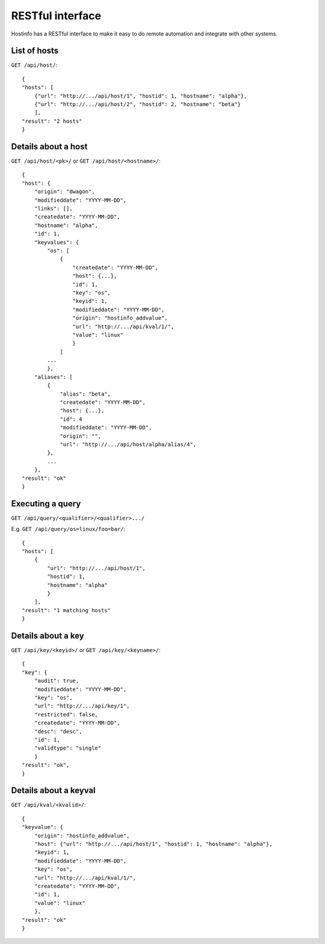 RESTful interface
*****************

Hostinfo has a RESTful interface to make it easy to do remote automation and integrate with other systems.

List of hosts
^^^^^^^^^^^^^

``GET /api/host/``::

    {
    "hosts": [
        {"url": "http://.../api/host/1", "hostid": 1, "hostname": "alpha"},
        {"url": "http://.../api/host/2", "hostid": 2, "hostname": "beta"}
        ],
    "result": "2 hosts"
    }

Details about a host
^^^^^^^^^^^^^^^^^^^^

``GET /api/host/<pk>/`` or ``GET /api/host/<hostname>/``::

    {
    "host": {
        "origin": "dwagon",
        "modifieddate": "YYYY-MM-DD",
        "links": [],
        "createdate": "YYYY-MM-DD",
        "hostname": "alpha",
        "id": 1,
        "keyvalues": {
            "os": [
                {
                    "createdate": "YYYY-MM-DD",
                    "host": {...},
                    "id": 1,
                    "key": "os", 
                    "keyid": 1,
                    "modifieddate": "YYYY-MM-DD",
                    "origin": "hostinfo_addvalue",
                    "url": "http://.../api/kval/1/",
                    "value": "linux"
                    }
                ]
            ...
            },
        "aliases": [
            {
                "alias": "beta",
                "createdate": "YYYY-MM-DD",
                "host": {...},
                "id": 4
                "modifieddate": "YYYY-MM-DD",
                "origin": "",
                "url": "http://.../api/host/alpha/alias/4",
            },
            ...
        },
    "result": "ok"
    }

Executing a query
^^^^^^^^^^^^^^^^^

``GET /api/query/<qualifier>/<qualifier>.../``

E.g.  ``GET /api/query/os=linux/foo=bar/``::

    {
    "hosts": [
        {
            "url": "http://.../api/host/1",
            "hostid": 1,
            "hostname": "alpha"
            }
        ],
    "result": "1 matching hosts"
    }

Details about a key
^^^^^^^^^^^^^^^^^^^
``GET /api/key/<keyid>/`` or ``GET /api/key/<keyname>/``::

    {
    "key": {
        "audit": true,
        "modifieddate": "YYYY-MM-DD",
        "key": "os",
        "url": "http://.../api/key/1",
        "restricted": false,
        "createdate": "YYYY-MM-DD",
        "desc": "desc",
        "id": 1,
        "validtype": "single"
        }
    "result": "ok",
    }

Details about a keyval
^^^^^^^^^^^^^^^^^^^^^^
``GET /api/kval/<kvalid>/``::

    {
    "keyvalue": {
        "origin": "hostinfo_addvalue",
        "host": {"url": "http://.../api/host/1", "hostid": 1, "hostname": "alpha"},
        "keyid": 1,
        "modifieddate": "YYYY-MM-DD",
        "key": "os",
        "url": "http://.../api/kval/1/",
        "createdate": "YYYY-MM-DD",
        "id": 1,
        "value": "linux"
        },
    "result": "ok"
    }
